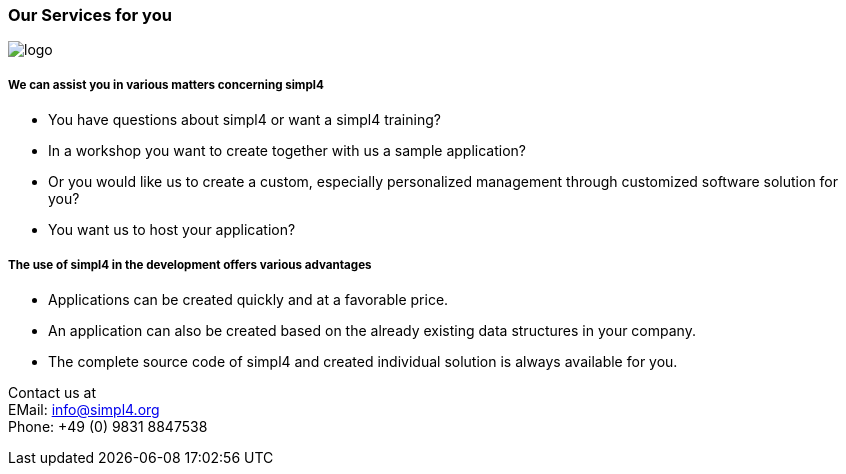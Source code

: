 :linkattrs:

=== Our Services for you ===

[.width400]
image::web/images/logo.png[]

===== We can assist you in various matters concerning simpl4 =====

* You have questions about simpl4 or want a simpl4 training?
* In a workshop you want to create together with us a sample application?
* Or you would like us to create a custom, especially personalized management through customized software solution for you?
* You want us to host your application?


===== The use of simpl4 in the development offers various advantages =====

* Applications can be created quickly and at a favorable price.
* An application can also be created based on the already existing data structures in your company.
* The complete source code of simpl4 and created individual solution is always available for you.


Contact us at +
EMail: info@simpl4.org +
Phone: +49 (0) 9831 8847538

